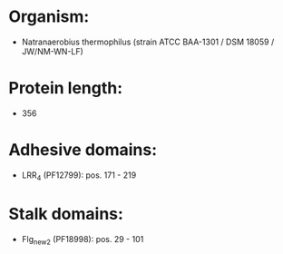* Organism:
- Natranaerobius thermophilus (strain ATCC BAA-1301 / DSM 18059 / JW/NM-WN-LF)
* Protein length:
- 356
* Adhesive domains:
- LRR_4 (PF12799): pos. 171 - 219
* Stalk domains:
- Flg_new_2 (PF18998): pos. 29 - 101

